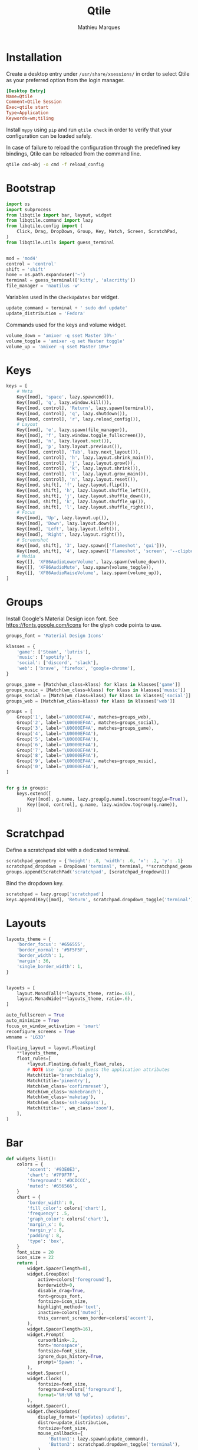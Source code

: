 #+TITLE: Qtile
#+AUTHOR: Mathieu Marques
#+PROPERTY: header-args :mkdirp yes
#+PROPERTY: header-args:python :tangle ~/.config/qtile/config.py

* Installation

Create a desktop entry under =/usr/share/xsessions/= in order to select Qtile as
your preferred option from the login manager.

#+BEGIN_SRC conf
[Desktop Entry]
Name=Qtile
Comment=Qtile Session
Exec=qtile start
Type=Application
Keywords=wm;tiling
#+END_SRC

Install =mypy= using =pip= and run =qtile check= in order to verify that your
configuration can be loaded safely.

In case of failure to reload the configuration through the predefined key
bindings, Qtile can be reloaded from the command line.

#+BEGIN_SRC sh :results silent
qtile cmd-obj -o cmd -f reload_config
#+END_SRC

* Bootstrap

#+BEGIN_SRC python
import os
import subprocess
from libqtile import bar, layout, widget
from libqtile.command import lazy
from libqtile.config import (
    Click, Drag, DropDown, Group, Key, Match, Screen, ScratchPad,
)
from libqtile.utils import guess_terminal


mod = 'mod4'
control = 'control'
shift = 'shift'
home = os.path.expanduser('~')
terminal = guess_terminal(['kitty', 'alacritty'])
file_manager = 'nautilus -w'
#+END_SRC

Variables used in the =CheckUpdates= bar widget.

#+BEGIN_SRC python
update_command = terminal + ' sudo dnf update'
update_distribution = 'Fedora'
#+END_SRC

Commands used for the keys and volume widget.

#+BEGIN_SRC python
volume_down = 'amixer -q sset Master 10%-'
volume_toggle = 'amixer -q set Master toggle'
volume_up = 'amixer -q sset Master 10%+'
#+END_SRC

* Keys

#+BEGIN_SRC python
keys = [
    # Meta
    Key([mod], 'space', lazy.spawncmd()),
    Key([mod], 'q', lazy.window.kill()),
    Key([mod, control], 'Return', lazy.spawn(terminal)),
    Key([mod, control], 'q', lazy.shutdown()),
    Key([mod, control], 'r', lazy.reload_config()),
    # Layout
    Key([mod], 'e', lazy.spawn(file_manager)),
    Key([mod], 'f', lazy.window.toggle_fullscreen()),
    Key([mod], 'n', lazy.layout.next()),
    Key([mod], 'p', lazy.layout.previous()),
    Key([mod, control], 'Tab', lazy.next_layout()),
    Key([mod, control], 'h', lazy.layout.shrink_main()),
    Key([mod, control], 'j', lazy.layout.grow()),
    Key([mod, control], 'k', lazy.layout.shrink()),
    Key([mod, control], 'l', lazy.layout.grow_main()),
    Key([mod, control], 'n', lazy.layout.reset()),
    Key([mod, shift], 'f', lazy.layout.flip()),
    Key([mod, shift], 'h', lazy.layout.shuffle_left()),
    Key([mod, shift], 'j', lazy.layout.shuffle_down()),
    Key([mod, shift], 'k', lazy.layout.shuffle_up()),
    Key([mod, shift], 'l', lazy.layout.shuffle_right()),
    # Focus
    Key([mod], 'Up', lazy.layout.up()),
    Key([mod], 'Down', lazy.layout.down()),
    Key([mod], 'Left', lazy.layout.left()),
    Key([mod], 'Right', lazy.layout.right()),
    # Screenshot
    Key([mod, shift], '3', lazy.spawn(['flameshot', 'gui'])),
    Key([mod, shift], '4', lazy.spawn(['flameshot', 'screen', '--clipboard'])),
    # Media
    Key([], 'XF86AudioLowerVolume', lazy.spawn(volume_down)),
    Key([], 'XF86AudioMute', lazy.spawn(volume_toggle)),
    Key([], 'XF86AudioRaiseVolume', lazy.spawn(volume_up)),
]
#+END_SRC

* Groups

Install Google's Material Design icon font. See https://fonts.google.com/icons
for the glyph code points to use.

#+BEGIN_SRC python
groups_font = 'Material Design Icons'

klasses = {
    'game': ['Steam', 'lutris'],
    'music': ['spotify'],
    'social': ['discord', 'slack'],
    'web': ['brave', 'firefox', 'google-chrome'],
}

groups_game = [Match(wm_class=klass) for klass in klasses['game']]
groups_music = [Match(wm_class=klass) for klass in klasses['music']]
groups_social = [Match(wm_class=klass) for klass in klasses['social']]
groups_web = [Match(wm_class=klass) for klass in klasses['web']]

groups = [
    Group('1', label='\U0000EF4A', matches=groups_web),
    Group('2', label='\U0000EF4A', matches=groups_social),
    Group('3', label='\U0000EF4A', matches=groups_game),
    Group('4', label='\U0000EF4A'),
    Group('5', label='\U0000EF4A'),
    Group('6', label='\U0000EF4A'),
    Group('7', label='\U0000EF4A'),
    Group('8', label='\U0000EF4A'),
    Group('9', label='\U0000EF4A', matches=groups_music),
    Group('0', label='\U0000EF4A'),
]


for g in groups:
    keys.extend([
        Key([mod], g.name, lazy.group[g.name].toscreen(toggle=True)),
        Key([mod, control], g.name, lazy.window.togroup(g.name)),
    ])
#+END_SRC

* Scratchpad

Define a scratchpad slot with a dedicated terminal.

#+BEGIN_SRC python
scratchpad_geometry = {'height': .8, 'width': .6, 'x': .2, 'y': .1}
scratchpad_dropdown = DropDown('terminal', terminal, **scratchpad_geometry)
groups.append(ScratchPad('scratchpad', [scratchpad_dropdown]))
#+END_SRC

Bind the dropdown key.

#+BEGIN_SRC python
scratchpad = lazy.group['scratchpad']
keys.append(Key([mod], 'Return', scratchpad.dropdown_toggle('terminal')))
#+END_SRC

* Layouts

#+BEGIN_SRC python
layouts_theme = {
    'border_focus': '#656555',
    'border_normal': '#5F5F5F',
    'border_width': 1,
    'margin': 36,
    'single_border_width': 1,
}


layouts = [
    layout.MonadTall(**layouts_theme, ratio=.65),
    layout.MonadWide(**layouts_theme, ratio=.6),
]

auto_fullscreen = True
auto_minimize = True
focus_on_window_activation = 'smart'
reconfigure_screens = True
wmname = 'LG3D'
#+END_SRC

#+BEGIN_SRC python
floating_layout = layout.Floating(
    **layouts_theme,
    float_rules=[
        *layout.Floating.default_float_rules,
        # NOTE Use `xprop` to guess the application attributes
        Match(title='branchdialog'),
        Match(title='pinentry'),
        Match(wm_class='confirmreset'),
        Match(wm_class='makebranch'),
        Match(wm_class='maketag'),
        Match(wm_class='ssh-askpass'),
        Match(title='', wm_class='zoom'),
    ],
)
#+END_SRC

* Bar

#+BEGIN_SRC python
def widgets_list():
    colors = {
        'accent': '#93E0E3',
        'chart': '#7F9F7F',
        'foreground': '#DCDCCC',
        'muted': '#656566',
    }
    chart = {
        'border_width': 0,
        'fill_color': colors['chart'],
        'frequency': .5,
        'graph_color': colors['chart'],
        'margin_x': 0,
        'margin_y': 8,
        'padding': 8,
        'type': 'box',
    }
    font_size = 20
    icon_size = 22
    return [
        widget.Spacer(length=8),
        widget.GroupBox(
            active=colors['foreground'],
            borderwidth=0,
            disable_drag=True,
            font=groups_font,
            fontsize=icon_size,
            highlight_method='text',
            inactive=colors['muted'],
            this_current_screen_border=colors['accent'],
        ),
        widget.Spacer(length=16),
        widget.Prompt(
            cursorblink=.2,
            font='monospace',
            fontsize=font_size,
            ignore_dups_history=True,
            prompt='Spawn: ',
        ),
        widget.Spacer(),
        widget.Clock(
            fontsize=font_size,
            foreground=colors['foreground'],
            format='%H:%M %B %d',
        ),
        widget.Spacer(),
        widget.CheckUpdates(
            display_format='{updates} updates',
            distro=update_distribution,
            fontsize=font_size,
            mouse_callbacks={
                'Button1': lazy.spawn(update_command),
                'Button3': scratchpad.dropdown_toggle('terminal'),
            },
            update_interval=60 * 60,
        ),
        widget.Spacer(length=16),
        widget.Systray(padding=0),
        widget.Spacer(length=16),
        widget.Volume(
            fontsize=font_size,
            foreground=colors['foreground'],
            mouse_callbacks={'Button3': lazy.spawn('blueman-manager')},
            volume_down_command=volume_down,
            volume_up_command=volume_up,
        ),
        widget.Spacer(length=16),
        widget.CPUGraph(**chart),
        widget.Spacer(length=16),
        widget.MemoryGraph(**chart),
        widget.Spacer(length=16),
        widget.NetGraph(**chart),
        widget.Spacer(length=16),
    ]

screens_bar = bar.Bar(background='#FAFAFA0D', size=48, widgets=widgets_list())
screens = [Screen(top=screens_bar)]
#+END_SRC

* Mouse

#+BEGIN_SRC python
mouse = [
    Drag(
        [mod],
        'Button1',
        lazy.window.set_position_floating(),
        start=lazy.window.get_position(),
    ),
    Drag(
        [mod],
        'Button3',
        lazy.window.set_size_floating(),
        start=lazy.window.get_size(),
    ),
]

dgroups_key_binder = None
dgroups_app_rules = []  # type: list
follow_mouse_focus = True
bring_front_click = False
cursor_warp = False
#+END_SRC

* COMMENT Local Variables

# Local Variables:
# after-save-hook: (org-babel-tangle t)
# eval: (when (require 'rainbow-mode nil :noerror) (rainbow-mode 1))
# End:
